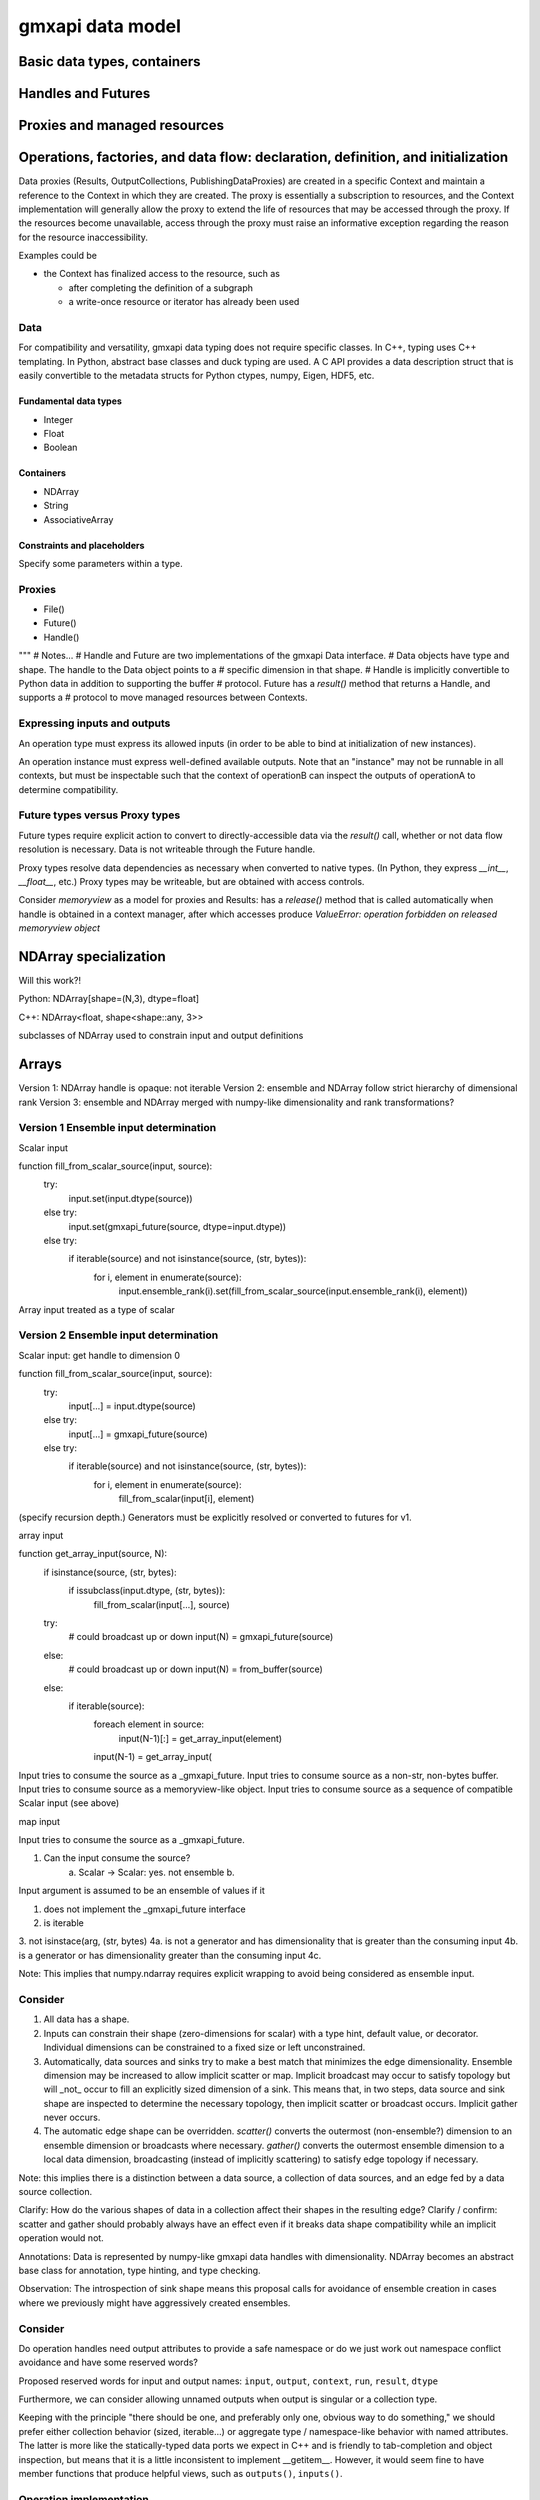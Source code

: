 =================
gmxapi data model
=================

Basic data types, containers
============================

Handles and Futures
===================

Proxies and managed resources
=============================

Operations, factories, and data flow: declaration, definition, and initialization
=================================================================================

Data proxies (Results, OutputCollections, PublishingDataProxies)
are created in a specific Context and maintain a reference
to the Context in which they are created.
The proxy is essentially a subscription to resources,
and the Context implementation will generally allow the
proxy to extend the life of resources that may be accessed
through the proxy. If the resources become unavailable,
access through the proxy must raise an informative exception
regarding the reason for the resource inaccessibility.


Examples could be

* the Context has finalized access to the resource, such as

  * after completing the definition of a subgraph
  * a write-once resource or iterator has already been used

Data
----

For compatibility and versatility, gmxapi data typing does not require specific
classes. In C++, typing uses C++ templating. In Python, abstract base classes
and duck typing are used. A C API provides a data description struct that is
easily convertible to the metadata structs for Python ctypes, numpy, Eigen, HDF5, etc.

Fundamental data types
~~~~~~~~~~~~~~~~~~~~~~

* Integer
* Float
* Boolean

Containers
~~~~~~~~~~

* NDArray
* String
* AssociativeArray

Constraints and placeholders
~~~~~~~~~~~~~~~~~~~~~~~~~~~~

Specify some parameters within a type.

Proxies
-------

* File()
* Future()
* Handle()

"""
# Notes...
# Handle and Future are two implementations of the gmxapi Data interface.
# Data objects have type and shape. The handle to the Data object points to a
# specific dimension in that shape.
# Handle is implicitly convertible to Python data in addition to supporting the buffer
# protocol. Future has a `result()` method that returns a Handle, and supports a
# protocol to move managed resources between Contexts.




Expressing inputs and outputs
-----------------------------

An operation type must express its allowed inputs (in order to be able to bind
at initialization of new instances).

An operation instance must express well-defined available outputs. Note that an
"instance" may not be runnable in all contexts, but must be inspectable such that
the context of operationB can inspect the outputs of operationA to determine
compatibility.

Future types versus Proxy types
-------------------------------

Future types require explicit action to convert to directly-accessible data via
the `result()` call, whether or not data flow resolution is necessary. Data is
not writeable through the Future handle.

Proxy types resolve data dependencies as necessary when converted to native types.
(In Python, they express `__int__`, `__float__`, etc.)
Proxy types may be writeable, but are obtained with access controls.

Consider `memoryview` as a model for proxies and Results: has a `release()`
method that is called automatically when handle is obtained in a context manager,
after which accesses produce
`ValueError: operation forbidden on released memoryview object`

NDArray specialization
======================

Will this work?!

Python: NDArray[shape=(N,3), dtype=float]

C++: NDArray<float, shape<shape::any, 3>>

subclasses of NDArray used to constrain input and output definitions

Arrays
======

Version 1: NDArray handle is opaque: not iterable
Version 2: ensemble and NDArray follow strict hierarchy of dimensional rank
Version 3: ensemble and NDArray merged with numpy-like dimensionality and rank transformations?

Version 1 Ensemble input determination
--------------------------------------

Scalar input

function fill_from_scalar_source(input, source):
    try:
        input.set(input.dtype(source))
    else try:
        input.set(gmxapi_future(source, dtype=input.dtype))
    else try:
        if iterable(source) and not isinstance(source, (str, bytes)):
            for i, element in enumerate(source):
                input.ensemble_rank(i).set(fill_from_scalar_source(input.ensemble_rank(i), element))

Array input treated as a type of scalar

Version 2 Ensemble input determination
--------------------------------------

Scalar input: get handle to dimension 0

function fill_from_scalar_source(input, source):
    try:
        input[...] = input.dtype(source)
    else try:
        input[...] = gmxapi_future(source)
    else try:
        if iterable(source) and not isinstance(source, (str, bytes)):
            for i, element in enumerate(source):
                fill_from_scalar(input[i], element)

(specify recursion depth.)
Generators must be explicitly resolved or converted to futures for v1.

array input

function get_array_input(source, N):
    if isinstance(source, (str, bytes):
        if issubclass(input.dtype, (str, bytes)):
            fill_from_scalar(input[...], source)

    try:
        # could broadcast up or down
        input(N) = gmxapi_future(source)
    else:
        # could broadcast up or down
        input(N) = from_buffer(source)
    else:
        if iterable(source):
            foreach element in source:
                input(N-1)[:] = get_array_input(element)
            input(N-1) = get_array_input(

Input tries to consume the source as a _gmxapi_future.
Input tries to consume source as a non-str, non-bytes buffer.
Input tries to consume source as a memoryview-like object.
Input tries to consume source as a sequence of compatible Scalar input (see above)

map input

Input tries to consume the source as a _gmxapi_future.


1. Can the input consume the source?
    a. Scalar -> Scalar: yes. not ensemble
    b.

Input argument is assumed to be an ensemble of values if it

1. does not implement the _gmxapi_future interface
2. is iterable
3. not isinstace(arg, (str, bytes)
4a. is not a generator and has dimensionality that is greater than the consuming input
4b. is a generator or has dimensionality greater than the consuming input
4c.

Note: This implies that numpy.ndarray requires explicit wrapping to avoid being
considered as ensemble input.

Consider
--------

1. All data has a shape.
2. Inputs can constrain their shape (zero-dimensions for scalar) with a type hint, default value, or decorator. Individual dimensions can be constrained to a fixed size or left unconstrained.
3. Automatically, data sources and sinks try to make a best match that minimizes the edge dimensionality. Ensemble dimension may be increased to allow implicit scatter or map. Implicit broadcast may occur to satisfy topology but will _not_ occur to fill an explicitly sized dimension of a sink. This means that, in two steps, data source and sink shape are inspected to determine the necessary topology, then implicit scatter or broadcast occurs. Implicit gather never occurs.
4. The automatic edge shape can be overridden. `scatter()` converts the outermost (non-ensemble?) dimension to an ensemble dimension or broadcasts where necessary. `gather()` converts the outermost ensemble dimension to a local data dimension, broadcasting (instead of implicitly scattering) to satisfy edge topology if necessary.

Note: this implies there is a distinction between a data source, a collection of data sources, and an edge fed by a data source collection.

Clarify: How do the various shapes of data in a collection affect their shapes in the resulting edge?
Clarify / confirm: scatter and gather should probably always have an effect even if it breaks data shape compatibility while an implicit operation would not.

Annotations: Data is represented by numpy-like gmxapi data handles with dimensionality. NDArray becomes an abstract base class for annotation, type hinting, and type checking.

Observation: The introspection of sink shape means this proposal calls for avoidance of ensemble creation in cases where we previously might have aggressively created ensembles.

Consider
--------

Do operation handles need output attributes to provide a safe namespace or do
we just work out namespace conflict avoidance and have some reserved words?

Proposed reserved words for input and output names: ``input``, ``output``, ``context``, ``run``, ``result``, ``dtype``

Furthermore, we can consider allowing unnamed outputs when output is singular or a collection type.

Keeping with the principle "there should be one, and preferably only one, obvious way to do something," we should prefer either
collection behavior (sized, iterable...) or aggregate type / namespace-like behavior with named attributes.
The latter is more like the statically-typed data ports we expect in C++ and is friendly to tab-completion and object inspection,
but means that it is a little inconsistent to implement __getitem__. However, it would seem fine to have member functions
that produce helpful views, such as ``outputs()``, ``inputs()``.

Operation implementation
------------------------

The implementation expresses its named inputs and their types. The framework
guarantees that the operation will be provided with input of the indicated type
and structure when called.

The framework considers input compatible if the input is a compatible type or
future of a compatible type, or if the input is an ensemble of compatible input.

In the Python implementation, the framework checks the expressed input type and
resolves the abstract base class / metaclass. To type-check input arguments, the
framework can perform the following checks.
1. If the input object has a `_gmxapi_future` attribute, the Data Future Protocol
   is used to confirm compatibility and bind. All gmxapi types can implement the
   Data Future Protocol.
2. If the input is Iterable and not a string or bytes

Note: need to warn users that `bytes` will be interpreted as utf-8 encoded strings,
and that if they want to provide binary data through the Python buffer interface,
they should not do so by subclassing `bytes`, or they should first wrap their `bytes`
derived object with `memoryview()` or `gmxapi.ndarray()`



Data Future protocol
--------------------


# Result scenarios:
#
# In (rough) order of increasing complexity:
#
# * stateless and reproducible locally: calculate when needed
# * stateful and reproducible locally: calculate as needed, but implementation
#   needs to avoid resource contention, race conditions, reentrancy issues.
# * deferred: need to allow resource manager to provide data as it becomes available.
#
# In the general case, then, the Result handle should
#
# 1. allow a consumer to register its interest in the result with its own resource
#    manager and allow itself to be provided with the result when it is available.
# 2. Allow the holder of the Result handle to request the data immediately,
#    with the understanding that the surrounding code is blocked on the request.
#
# Note that in case (1), the holder of the handle may not use the facility,
# especially if it will be using (2).


# Questions:
#  * Are the members of `output` statically specified?
#  * Are the keys of a Map statically specified?
#  * Is `output` a Map?
# Answers:
# Compiled code should be able to discover an output format. A Map may have different keys depending
# on the work and user input, even when consumed or produced by compiled code. (A Map with statically
# specified keys would be a schema, which will not be implemented for a while.) Therefore, `output`
# is not a Map or a Result of Map type, but a ResultCollection or ResultCollectionDescriptor
# (which may be the output version of the future schema implementation).


Notes on data compatibility
===========================

Avoid dependencies
------------------

The same C++ symbol can have different bindings in each extension module, so
don't rely on C++ typing through bindings. Need schema for PyCapsules.

Adding gmxapi compatible Python bindings should not require dependency on gmxapi
Python package. Compatibility through interfaces instead of inheritance.

